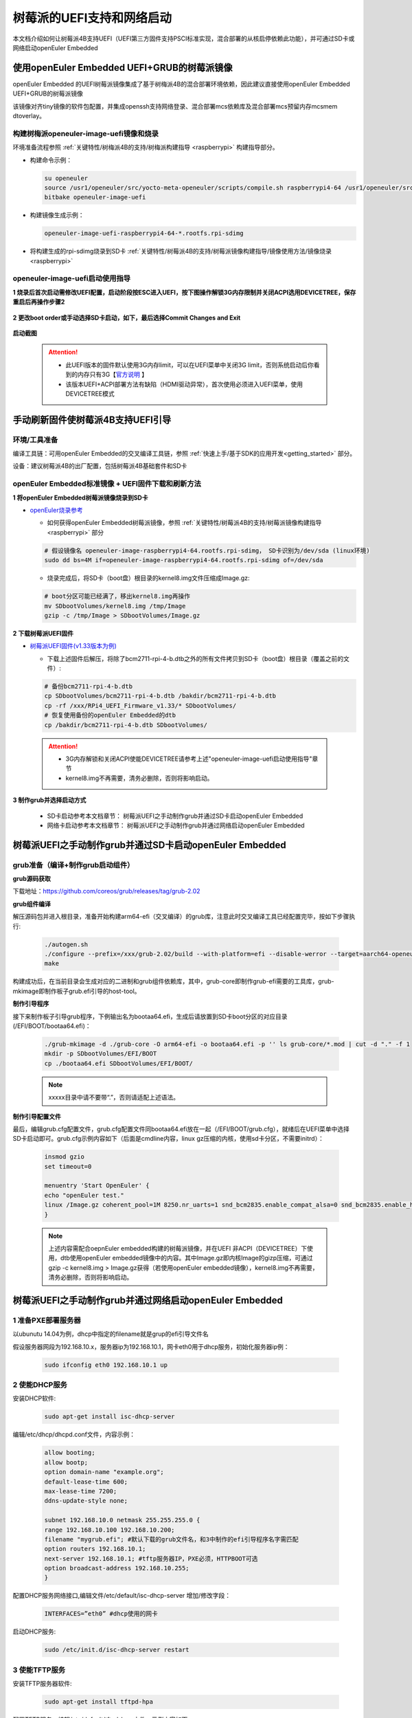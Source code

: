 .. _rasp_uefi:

树莓派的UEFI支持和网络启动
##############################

本文档介绍如何让树莓派4B支持UEFI（UEFI第三方固件支持PSCI标准实现，混合部署的从核启停依赖此功能），并可通过SD卡或网络启动openEuler Embedded

使用openEuler Embedded UEFI+GRUB的树莓派镜像
************************************************************************************************

openEuler Embedded 的UEFI树莓派镜像集成了基于树梅派4B的混合部署环境依赖，因此建议直接使用openEuler Embedded UEFI+GRUB的树莓派镜像

该镜像对齐tiny镜像的软件包配置，并集成openssh支持网络登录、混合部署mcs依赖库及混合部署mcs预留内存mcsmem dtoverlay。

构建树梅派openeuler-image-uefi镜像和烧录
==============================================

环境准备流程参照 :ref:`关键特性/树梅派4B的支持/树梅派构建指导 <raspberrypi>` 构建指导部分。

- 构建命令示例：

  .. code-block:: console

      su openeuler
      source /usr1/openeuler/src/yocto-meta-openeuler/scripts/compile.sh raspberrypi4-64 /usr1/openeuler/src/build/build-raspberrypi4-64/
      bitbake openeuler-image-uefi

- 构建镜像生成示例：

  .. code-block:: console

      openeuler-image-uefi-raspberrypi4-64-*.rootfs.rpi-sdimg

- 将构建生成的rpi-sdimg烧录到SD卡 :ref:`关键特性/树莓派4B的支持/树莓派镜像构建指导/镜像使用方法/镜像烧录 <raspberrypi>`

openeuler-image-uefi启动使用指导
================================================

**1 烧录后首次启动需修改UEFI配置，启动阶段按ESC进入UEFI，按下图操作解锁3G内存限制并关闭ACPI选用DEVICETREE，保存重启后再操作步骤2**

    .. figure:: ../../image/bsp/launch_step1.png
        :align: center

    .. figure:: ../../image/bsp/launch_step2.png
        :align: center

    .. figure:: ../../image/bsp/launch_step3.png
        :align: center

    .. figure:: ../../image/bsp/launch_step4.png
        :align: center

    .. figure:: ../../image/bsp/launch_step5.png
        :align: center

**2 更改boot order或手动选择SD卡启动，如下，最后选择Commit Changes and Exit**

    .. figure:: ../../image/bsp/boot_order1.png
        :align: center

    .. figure:: ../../image/bsp/boot_order2.png
        :align: center

    .. figure:: ../../image/bsp/boot_order3.png
        :align: center

    .. figure:: ../../image/bsp/boot_order4.png
        :align: center

**启动截图**

    .. figure:: ../../image/bsp/boot.png
        :align: center

 .. attention::

      * 此UEFI版本的固件默认使用3G内存limit，可以在UEFI菜单中关闭3G limit，否则系统启动后你看到的内存只有3G【`官方说明 <https://github.com/pftf/RPi4/>`_ 】

      * 该版本UEFI+ACPI部署方法有缺陷（HDMI驱动异常），首次使用必须进入UEFI菜单，使用DEVICETREE模式


手动刷新固件使树莓派4B支持UEFI引导
************************************************************************************************

环境/工具准备
========================

编译工具链：可用openEuler Embedded的交叉编译工具链，参照 :ref:`快速上手/基于SDK的应用开发<getting_started>` 部分。

设备：建议树莓派4B的出厂配置，包括树莓派4B基础套件和SD卡

openEuler Embedded标准镜像 + UEFI固件下载和刷新方法
==========================================================

**1 将openEuler Embedded树莓派镜像烧录到SD卡**

- `openEuler烧录参考 <https://gitee.com/openeuler/raspberrypi/blob/master/documents/%E5%88%B7%E5%86%99%E9%95%9C%E5%83%8F.md#%E5%88%B7%E5%86%99-sd-%E5%8D%A1>`_

  - 如何获得openEuler Embedded树莓派镜像，参照 :ref:`关键特性/树莓派4B的支持/树莓派镜像构建指导 <raspberrypi>` 部分

  .. code-block:: console

      # 假设镜像名 openeuler-image-raspberrypi4-64.rootfs.rpi-sdimg， SD卡识别为/dev/sda (linux环境)
      sudo dd bs=4M if=openeuler-image-raspberrypi4-64.rootfs.rpi-sdimg of=/dev/sda
      
  - 烧录完成后，将SD卡（boot盘）根目录的kernel8.img文件压缩成Image.gz:

  .. code-block:: console

      # boot分区可能已经满了，移出kernel8.img再操作
      mv SDbootVolumes/kernel8.img /tmp/Image
      gzip -c /tmp/Image > SDbootVolumes/Image.gz

**2 下载树莓派UEFI固件**

- `树莓派UEFI固件(v1.33版本为例) <https://github.com/pftf/RPi4/releases/download/v1.33/RPi4_UEFI_Firmware_v1.33.zip>`_

  - 下载上述固件后解压，将除了bcm2711-rpi-4-b.dtb之外的所有文件拷贝到SD卡（boot盘）根目录（覆盖之前的文件）:

  .. code-block:: console

      # 备份bcm2711-rpi-4-b.dtb
      cp SDbootVolumes/bcm2711-rpi-4-b.dtb /bakdir/bcm2711-rpi-4-b.dtb
      cp -rf /xxx/RPi4_UEFI_Firmware_v1.33/* SDbootVolumes/
      # 恢复使用备份的openEuler Embedded的dtb
      cp /bakdir/bcm2711-rpi-4-b.dtb SDbootVolumes/

 .. attention::

      * 3G内存解锁和关闭ACPI使能DEVICETREE请参考上述"openeuler-image-uefi启动使用指导"章节
 
      * kernel8.img不再需要，清务必删除，否则将影响启动。

**3 制作grub并选择启动方式**

  - SD卡启动参考本文档章节： 树莓派UEFI之手动制作grub并通过SD卡启动openEuler Embedded

  - 网络卡启动参考本文档章节： 树莓派UEFI之手动制作grub并通过网络启动openEuler Embedded

树莓派UEFI之手动制作grub并通过SD卡启动openEuler Embedded
***********************************************************

grub准备（编译+制作grub启动组件）
================================================

**grub源码获取**

下载地址：https://github.com/coreos/grub/releases/tag/grub-2.02

**grub组件编译**

解压源码包并进入根目录，准备开始构建arm64-efi（交叉编译）的grub库，注意此时交叉编译工具已经配置完毕，按如下步骤执行:

  .. code-block:: console

    ./autogen.sh
    ./configure --prefix=/xxx/grub-2.02/build --with-platform=efi --disable-werror --target=aarch64-openeuler-linux-gnu
    make

构建成功后，在当前目录会生成对应的二进制和grub组件依赖库，其中，grub-core即制作grub-efi需要的工具库，grub-mkimage即制作板子grub.efi引导的host-tool。

**制作引导程序**

接下来制作板子引导grub程序，下例输出名为bootaa64.efi，生成后请放置到SD卡boot分区的对应目录(/EFI/BOOT/bootaa64.efi)：

  .. code-block:: console

    ./grub-mkimage -d ./grub-core -O arm64-efi -o bootaa64.efi -p '' ls grub-core/*.mod | cut -d "." -f 1
    mkdir -p SDbootVolumes/EFI/BOOT
    cp ./bootaa64.efi SDbootVolumes/EFI/BOOT/

  .. note::

        xxxxx目录中请不要带“.”，否则请适配上述语法。

**制作引导配置文件**

最后，编辑grub.cfg配置文件，grub.cfg配置文件同bootaa64.efi放在一起（/EFI/BOOT/grub.cfg），就绪后在UEFI菜单中选择SD卡启动即可。grub.cfg示例内容如下（后面是cmdline内容，linux gz压缩的内核，使用sd卡分区，不需要initrd）：

  .. code-block:: console

    insmod gzio
    set timeout=0

    menuentry 'Start OpenEuler' {
    echo "openEuler test."
    linux /Image.gz coherent_pool=1M 8250.nr_uarts=1 snd_bcm2835.enable_compat_alsa=0 snd_bcm2835.enable_hdmi=1 bcm2708_fb.fbwidth=1824 bcm2708_fb.fbheight=984 bcm2708_fb.fbswap=1 smsc95xx.macaddr=E4:5F:01:38:E2:E2 vc_mem.mem_base=0x3ec00000 vc_mem.mem_size=0x40000000  dwc_otg.lpm_enable=0 console=tty1 console=ttyS0,115200 console=ttyAMA0,115200 root=/dev/mmcblk0p2 rootfstype=ext4 rootwait
    }

  .. note::

    上述内容需配合oepnEuler embedded构建的树莓派镜像，并在UEFI 非ACPI（DEVICETREE）下使用，dtb使用openEuler embedded镜像中的内容。其中Image.gz即内核Image的gizp压缩，可通过gzip -c kernel8.img > Image.gz获得（若使用openEuler embedded镜像），kernel8.img不再需要，清务必删除，否则将影响启动。


树莓派UEFI之手动制作grub并通过网络启动openEuler Embedded
***********************************************************

1 准备PXE部署服务器
========================

以ubunutu 14.04为例，dhcp中指定的filename就是grup的efi引导文件名

假设服务器网段为192.168.10.x，服务器ip为192.168.10.1，网卡eth0用于dhcp服务，初始化服务器ip例：

  .. code-block:: console
    
    sudo ifconfig eth0 192.168.10.1 up

2 使能DHCP服务
========================

安装DHCP软件:

  .. code-block:: console

    sudo apt-get install isc-dhcp-server

编辑/etc/dhcp/dhcpd.conf文件，内容示例：

  .. code-block:: console

    allow booting;
    allow bootp;
    option domain-name "example.org";
    default-lease-time 600;
    max-lease-time 7200;
    ddns-update-style none;

    subnet 192.168.10.0 netmask 255.255.255.0 {
    range 192.168.10.100 192.168.10.200;
    filename "mygrub.efi"; #默认下载的grub文件名，和3中制作的efi引导程序名字需匹配
    option routers 192.168.10.1;
    next-server 192.168.10.1; #tftp服务器IP，PXE必须，HTTPBOOT可选
    option broadcast-address 192.168.10.255;
    }

配置DHCP服务网络接口,编辑文件/etc/default/isc-dhcp-server 增加/修改字段：

  .. code-block:: console

    INTERFACES=”eth0” #dhcp使用的网卡

启动DHCP服务:

  .. code-block:: console

    sudo /etc/init.d/isc-dhcp-server restart

3 使能TFTP服务
========================

安装TFTP服务器软件:

  .. code-block:: console

    sudo apt-get install tftpd-hpa

配置TFTP服务，编辑/etc/default/tftpd-hpa 文件，示例内容如下:

  .. code-block:: console

    TFTP_USERNAME="tftp"
    TFTP_ADDRESS=":69"
    TFTP_DIRECTORY="/var/lib/tftpboot/"
    TFTP_OPTIONS="--secure -l -c -s"

启动TFTP服务:

  .. code-block:: console

    sudo /etc/init.d/tftpd-hpa restart

4 grub准备（编译+制作grub启动组件）
================================================

**grub源码获取**

下载地址：https://github.com/coreos/grub/releases/tag/grub-2.02

**grub组件编译**

解压源码包并进入根目录，准备开始构建arm64-efi（交叉编译）的grub库，注意此时交叉编译工具已经配置完毕，按如下步骤执行:

  .. code-block:: console

    ./autogen.sh
    ./configure --prefix=/xxx/grub-2.02/build --with-platform=efi --disable-werror --target=aarch64-openeuler-linux-gnu
    make

构建成功后，在当前目录会生成对应的二进制和grub组件依赖库，其中，grub-core即制作grub-efi需要的工具库，grub-mkimage即制作板子grub.efi引导的host-tool。

**制作引导程序**

接下来制作板子引导grub程序，下例输出名为mygrub.efi：

  .. code-block:: console

    ./grub-mkimage -d ./grub-core -O arm64-efi -o mygrub.efi -p '' ls grub-core/*.mod | cut -d "." -f 1

  .. note::

        xxxxx目录中请不要带“.”，否则请适配上述语法。

**制作引导配置文件**

最后，编辑grub.cfg配置文件，grub.cfg配置文件放在tftp的根目录（/var/lib/tftpboot/grub.cfg），就绪后在UEFI菜单中选择IPV4网络启动即可，grub.cfg示例内容如下（Image.gz后面是cmdline内容，linux gz压缩的内核，initrd文件系统）：

  .. code-block:: console

    insmod gzio
    set timeout=0

    menuentry 'Start OpenEuler' {
    echo "openEuler test."
    linux /Image.gz coherent_pool=1M 8250.nr_uarts=1 snd_bcm2835.enable_compat_alsa=0 snd_bcm2835.enable_hdmi=1 bcm2708_fb.fbwidth=1824 bcm2708_fb.fbheight=984 bcm2708_fb.fbswap=1 smsc95xx.macaddr=E4:5F:01:38:E2:E2 vc_mem.mem_base=0x3ec00000 vc_mem.mem_size=0x40000000  dwc_otg.lpm_enable=0 console=tty1 console=ttyS0,115200 console=ttyAMA0,115200
    initrd /initrd.cpio.gz
    }


附：网络启动时，内核Image.gz和文件系统initrd的来源说明
========================================================================

**文件系统例子**

若使用网络启动，可使用openEuler Embedded构建的标准树梅派镜像构建过程中的rootfs并手动打包，也可使用openEuler Embedded发布的qemu-aarch64参考 `文件系统 <https://repo.openeuler.org/openEuler-22.03-LTS/embedded_img/arm64/aarch64-std/openeuler-image-qemu-aarch64-20220331025547.rootfs.cpio.gz>`_ 

手动打包rootfs例子（预先需准备openEuler Embedded树梅派已构建完成的环境）:

  .. code-block:: console

    # 假设已经处于构建build目录
    cd tmp/work/raspberrypi4_64-openeuler-linux/openeuler-image/1.0-r0/rootfs/
    find . | cpio -H newc -o | gzip -n9c > ../initrd.cpio.gz
    # 生成在上层目录的initrd.cpio.gz即为所需文件系统

 .. note::

    配置文件系统/etc/inittab时注意getty登录时串口重定向要配置正确，否则可能没有打印。（树莓派4B硬件串口PL011对应，引脚14TXD和15RXD）

**内核例子**

若使用网络启动，可使用openEuler Embedded构建的标准树梅派镜像中的kernel8.img，格式即Image，然后通过gzip压缩为Image.gz格式

**内核单独编译例子（openEuler）**

参考： `openEuler树莓派交叉编译内核 <https://gitee.com/openeuler/raspberrypi/blob/master/documents/%E4%BA%A4%E5%8F%89%E7%BC%96%E8%AF%91%E5%86%85%E6%A0%B8.md>`_ 

 .. attention::

   * 若使用上述UEFI+ACPI部署方法，必须在config中开启ACPI系列功能支持。在make menuconfig ARCH=arm64菜单中，选中ACPI默认系列支持。建议在UEFI中关闭ACPI选用DEVICETREE（参考openeuler-image-uefi启动使用指导相关配置)

   * 编译生成的Image，在上述efi配置下，grub.cfg的linux格式需使用gz命令压缩成Image.gz

**操作说明**

将上述内核和文件系统，放在tftp服务目录下（/var/lib/tftpboot）即可进行网络启动。

网络启动基本流程如下：

a. DHCP服务器给单板分配IP

b. 单板启动UEFI选择PXE启动

c. PXE根据DHCP的filename和tftp服务器地址，从tftp服务器下载mygrub.efi

d. 进入grub引导程序，根据grub.cfg配置，从对应tftp目录下载文件系统和内核并加载启动

其中，使用的ACPI资源表/DTB是UEFI固件初始化好的（引导内核前已放在对应内存），不过cmdline/bootargs可通过grub.cfg进行配置，在加载内核时，grub会传递给UEFI并上报给系统。

    .. figure:: ../../image/bsp/rasp_uefi.png
        :align: center


